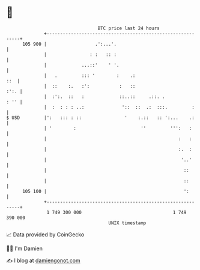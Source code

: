 * 👋

#+begin_example
                                     BTC price last 24 hours                    
                 +------------------------------------------------------------+ 
         105 900 |                  .':...'.                                  | 
                 |                : :   :: :                                  | 
                 |             ...::'    ' '.                                 | 
                 |   .         ::: '        :    .:                       ::  | 
                 |  ::    :.   :':           :   ::                      :':. | 
                 |  :':.  ::   :             ::..::     .::. .           : '' | 
                 |  :  : : : ..:              '::  ::  .:  :::.         :     | 
   $ USD         |':   ::: : ::                '    :.::   :: ':...    .:     | 
                 | '        :                        ''         ''':   :      | 
                 |                                                 :   :      | 
                 |                                                 :.  :      | 
                 |                                                  '..'      | 
                 |                                                   ::       | 
                 |                                                   ::       | 
         105 100 |                                                   ':       | 
                 +------------------------------------------------------------+ 
                  1 749 300 000                                  1 749 390 000  
                                         UNIX timestamp                         
#+end_example
📈 Data provided by CoinGecko

🧑‍💻 I'm Damien

✍️ I blog at [[https://www.damiengonot.com][damiengonot.com]]
